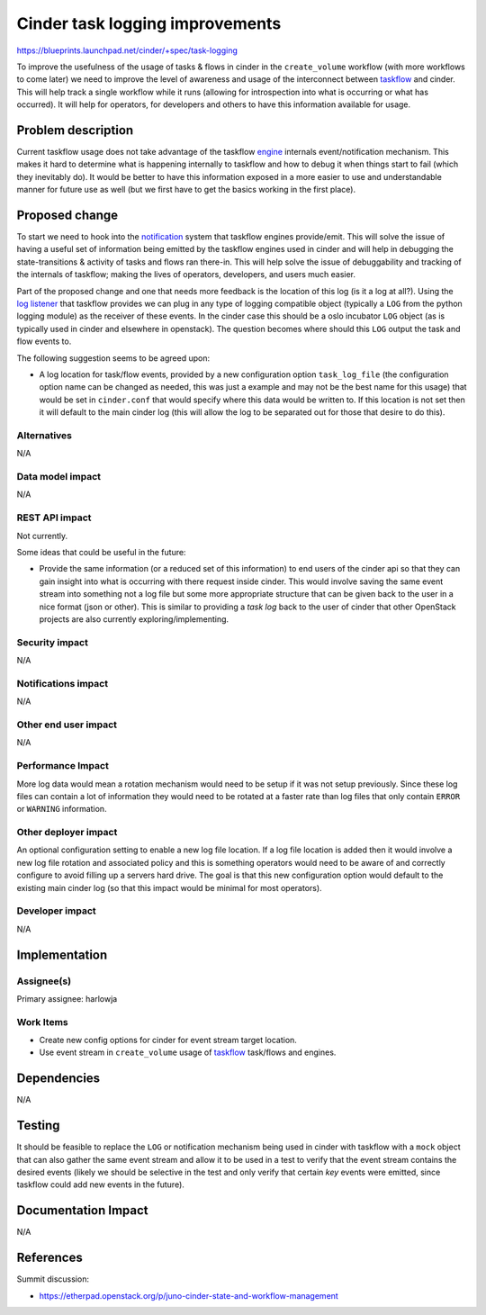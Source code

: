 ..
 This work is licensed under a Creative Commons Attribution 3.0 Unported
 License.

 http://creativecommons.org/licenses/by/3.0/legalcode

================================
Cinder task logging improvements
================================

https://blueprints.launchpad.net/cinder/+spec/task-logging

To improve the usefulness of the usage of tasks & flows in cinder in the
``create_volume`` workflow (with more workflows to come later) we need to
improve the level of awareness and usage of the interconnect
between `taskflow`_ and cinder. This will help track a single workflow while
it runs (allowing for introspection into what is occurring or what has
occurred). It will help for operators, for developers and others to have this
information available for usage.

.. _taskflow: http://docs.openstack.org/developer/taskflow/

Problem description
===================

Current taskflow usage does not take advantage of the taskflow `engine`_
internals event/notification mechanism. This makes it hard to determine
what is happening internally to taskflow and how to debug it when things
start to fail (which they inevitably do). It would be better to have this
information exposed in a more easier to use and understandable manner for
future use as well (but we first have to get the basics working in the
first place).

.. _engine: http://docs.openstack.org/developer/taskflow/engines.html

Proposed change
===============

To start we need to hook into the `notification`_ system that taskflow engines
provide/emit. This will solve the issue of having a useful set of information
being emitted by the taskflow engines used in cinder and will help in
debugging the state-transitions & activity of tasks and flows ran there-in.
This will help solve the issue of debuggability and tracking of the internals
of taskflow; making the lives of operators, developers, and users much easier.

Part of the proposed change and one that needs more feedback is the location of
this log (is it a log at all?). Using the `log listener`_ that taskflow
provides we can plug in any type of logging compatible object (typically
a ``LOG`` from the python logging module) as the receiver of these events. In
the cinder case this should be a oslo incubator ``LOG`` object (as is typically
used in cinder and elsewhere in openstack). The question becomes where should
this ``LOG`` output the task and flow events to.

The following suggestion seems to be agreed upon:

* A log location for task/flow events, provided by a new configuration
  option ``task_log_file`` (the configuration option name can be changed as
  needed, this was just a example and may not be the best name for this usage)
  that would be set in ``cinder.conf`` that would specify where this data would
  be written to. If this location is not set then it will default to the main
  cinder log (this will allow the log to be separated out for those that
  desire to do this).

.. _notification: http://docs.openstack.org/developer/taskflow/notifications.html
.. _log listener: http://docs.openstack.org/developer/taskflow/notifications.html#printing-and-logging-listeners

Alternatives
------------

N/A

Data model impact
-----------------

N/A

REST API impact
---------------

Not currently.

Some ideas that could be useful in the future:

* Provide the same information (or a reduced set of this information) to end
  users of the cinder api so that they can gain insight into what is occurring
  with there request inside cinder. This would involve saving the same event
  stream into something not a log file but some more appropriate structure that
  can be given back to the user in a nice format (json or other). This is
  similar to providing a *task log* back to the user of cinder that other
  OpenStack projects are also currently exploring/implementing.

Security impact
---------------

N/A

Notifications impact
--------------------

N/A

Other end user impact
---------------------

N/A

Performance Impact
------------------

More log data would mean a rotation mechanism would need to be setup if it was
not setup previously. Since these log files can contain a lot of information
they would need to be rotated at a faster rate than log files that only
contain ``ERROR`` or ``WARNING`` information.

Other deployer impact
---------------------

An optional configuration setting to enable a new log file location. If a
log file location is added then it would involve a new log file rotation and
associated policy and this is something operators would need to be aware of
and correctly configure to avoid filling up a servers hard drive. The goal is
that this new configuration option would default to the existing main cinder
log (so that this impact would be minimal for most operators).

Developer impact
----------------

N/A

Implementation
==============

Assignee(s)
-----------

Primary assignee: harlowja

Work Items
----------

* Create new config options for cinder for event stream target location.
* Use event stream in ``create_volume`` usage of `taskflow`_ task/flows and
  engines.

Dependencies
============

N/A

Testing
=======

It should be feasible to replace the ``LOG`` or notification mechanism being
used in cinder with taskflow with a ``mock`` object that can also gather the
same event stream and allow it to be used in a test to verify that the event
stream contains the desired events (likely we should be selective in the test
and only verify that certain *key* events were emitted, since taskflow could
add new events in the future).

Documentation Impact
====================

N/A

References
==========

Summit discussion:

* https://etherpad.openstack.org/p/juno-cinder-state-and-workflow-management
